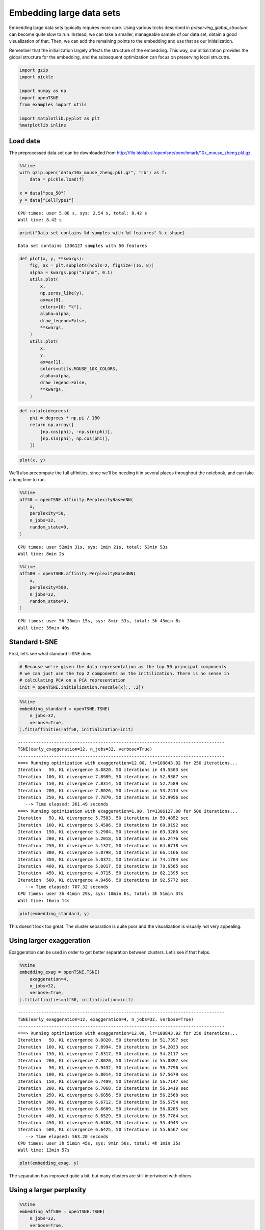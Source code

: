 Embedding large data sets
=========================

Embedding large data sets typically requires more care. Using various
tricks described in *preserving_global_structure* can become quite slow
to run. Instead, we can take a smaller, manageable sample of our data
set, obtain a good visualization of that. Then, we can add the remaining
points to the embedding and use that as our initialization.

Remember that the initialization largely affects the structure of the
embedding. This way, our initialization provides the global structure
for the embedding, and the subsequent optimization can focus on
preserving local strucutre.

.. code:: ipython3

    import gzip
    import pickle
    
    import numpy as np
    import openTSNE
    from examples import utils
    
    import matplotlib.pyplot as plt
    %matplotlib inline

Load data
---------

The preprocessed data set can be downloaded from
http://file.biolab.si/opentsne/benchmark/10x_mouse_zheng.pkl.gz.

.. code:: ipython3

    %%time
    with gzip.open("data/10x_mouse_zheng.pkl.gz", "rb") as f:
        data = pickle.load(f)
    
    x = data["pca_50"]
    y = data["CellType1"]


.. parsed-literal::

    CPU times: user 5.88 s, sys: 2.54 s, total: 8.42 s
    Wall time: 8.42 s


.. code:: ipython3

    print("Data set contains %d samples with %d features" % x.shape)


.. parsed-literal::

    Data set contains 1306127 samples with 50 features


.. code:: ipython3

    def plot(x, y, **kwargs):
        fig, ax = plt.subplots(ncols=2, figsize=(16, 8))
        alpha = kwargs.pop("alpha", 0.1)
        utils.plot(
            x,
            np.zeros_like(y),
            ax=ax[0],
            colors={0: "k"},
            alpha=alpha,
            draw_legend=False,
            **kwargs,
        )
        utils.plot(
            x,
            y,
            ax=ax[1],
            colors=utils.MOUSE_10X_COLORS,
            alpha=alpha,
            draw_legend=False,
            **kwargs,
        )

.. code:: ipython3

    def rotate(degrees):
        phi = degrees * np.pi / 180
        return np.array([
            [np.cos(phi), -np.sin(phi)],
            [np.sin(phi), np.cos(phi)],
        ])

.. code:: ipython3

    plot(x, y)



.. image:: output_7_0.png


We’ll also precompute the full affinities, since we’ll be needing it in
several places throughout the notebook, and can take a long time to run.

.. code:: ipython3

    %%time
    aff50 = openTSNE.affinity.PerplexityBasedNN(
        x,
        perplexity=50,
        n_jobs=32,
        random_state=0,
    )


.. parsed-literal::

    CPU times: user 52min 31s, sys: 1min 21s, total: 53min 53s
    Wall time: 8min 2s


.. code:: ipython3

    %%time
    aff500 = openTSNE.affinity.PerplexityBasedNN(
        x,
        perplexity=500,
        n_jobs=32,
        random_state=0,
    )


.. parsed-literal::

    CPU times: user 5h 36min 15s, sys: 8min 53s, total: 5h 45min 8s
    Wall time: 39min 40s


Standard t-SNE
--------------

First, let’s see what standard t-SNE does.

.. code:: ipython3

    # Because we're given the data representation as the top 50 principal components
    # we can just use the top 2 components as the initilization. There is no sense in
    # calculating PCA on a PCA representation
    init = openTSNE.initialization.rescale(x[:, :2])

.. code:: ipython3

    %%time
    embedding_standard = openTSNE.TSNE(
        n_jobs=32,
        verbose=True,
    ).fit(affinities=aff50, initialization=init)


.. parsed-literal::

    --------------------------------------------------------------------------------
    TSNE(early_exaggeration=12, n_jobs=32, verbose=True)
    --------------------------------------------------------------------------------
    ===> Running optimization with exaggeration=12.00, lr=108843.92 for 250 iterations...
    Iteration   50, KL divergence 8.0820, 50 iterations in 49.5503 sec
    Iteration  100, KL divergence 7.8989, 50 iterations in 52.9387 sec
    Iteration  150, KL divergence 7.8314, 50 iterations in 52.7589 sec
    Iteration  200, KL divergence 7.8026, 50 iterations in 53.2414 sec
    Iteration  250, KL divergence 7.7870, 50 iterations in 52.9956 sec
       --> Time elapsed: 261.49 seconds
    ===> Running optimization with exaggeration=1.00, lr=1306127.00 for 500 iterations...
    Iteration   50, KL divergence 5.7583, 50 iterations in 59.4852 sec
    Iteration  100, KL divergence 5.4506, 50 iterations in 60.9192 sec
    Iteration  150, KL divergence 5.2984, 50 iterations in 63.3280 sec
    Iteration  200, KL divergence 5.2018, 50 iterations in 65.2476 sec
    Iteration  250, KL divergence 5.1327, 50 iterations in 64.6718 sec
    Iteration  300, KL divergence 5.0798, 50 iterations in 66.1166 sec
    Iteration  350, KL divergence 5.0372, 50 iterations in 74.1704 sec
    Iteration  400, KL divergence 5.0017, 50 iterations in 78.6565 sec
    Iteration  450, KL divergence 4.9715, 50 iterations in 82.1395 sec
    Iteration  500, KL divergence 4.9456, 50 iterations in 92.5772 sec
       --> Time elapsed: 707.32 seconds
    CPU times: user 3h 41min 29s, sys: 10min 8s, total: 3h 51min 37s
    Wall time: 16min 14s


.. code:: ipython3

    plot(embedding_standard, y)



.. image:: output_14_0.png


This doesn’t look too great. The cluster separation is quite poor and
the visualization is visually not very appealing.

Using larger exaggeration
-------------------------

Exaggeration can be used in order to get better separation between
clusters. Let’s see if that helps.

.. code:: ipython3

    %%time
    embedding_exag = openTSNE.TSNE(
        exaggeration=4,
        n_jobs=32,
        verbose=True,
    ).fit(affinities=aff50, initialization=init)


.. parsed-literal::

    --------------------------------------------------------------------------------
    TSNE(early_exaggeration=12, exaggeration=4, n_jobs=32, verbose=True)
    --------------------------------------------------------------------------------
    ===> Running optimization with exaggeration=12.00, lr=108843.92 for 250 iterations...
    Iteration   50, KL divergence 8.0820, 50 iterations in 51.7397 sec
    Iteration  100, KL divergence 7.8994, 50 iterations in 54.2033 sec
    Iteration  150, KL divergence 7.8317, 50 iterations in 54.2117 sec
    Iteration  200, KL divergence 7.8020, 50 iterations in 55.0897 sec
    Iteration   50, KL divergence 6.9432, 50 iterations in 56.7796 sec
    Iteration  100, KL divergence 6.8014, 50 iterations in 57.5679 sec
    Iteration  150, KL divergence 6.7409, 50 iterations in 56.7147 sec
    Iteration  200, KL divergence 6.7068, 50 iterations in 56.3419 sec
    Iteration  250, KL divergence 6.6856, 50 iterations in 56.2568 sec
    Iteration  300, KL divergence 6.6712, 50 iterations in 56.5754 sec
    Iteration  350, KL divergence 6.6609, 50 iterations in 56.0285 sec
    Iteration  400, KL divergence 6.6529, 50 iterations in 55.7784 sec
    Iteration  450, KL divergence 6.6468, 50 iterations in 55.4943 sec
    Iteration  500, KL divergence 6.6425, 50 iterations in 55.6567 sec
       --> Time elapsed: 563.20 seconds
    CPU times: user 3h 51min 45s, sys: 9min 50s, total: 4h 1min 35s
    Wall time: 13min 57s


.. code:: ipython3

    plot(embedding_exag, y)



.. image:: output_18_0.png


The separation has improved quite a bit, but many clusters are still
intertwined with others.

Using a larger perplexity
-------------------------

.. code:: ipython3

    %%time
    embedding_aff500 = openTSNE.TSNE(
        n_jobs=32,
        verbose=True,
    ).fit(affinities=aff500, initialization=init)


.. parsed-literal::

    --------------------------------------------------------------------------------
    TSNE(early_exaggeration=12, n_jobs=32, verbose=True)
    --------------------------------------------------------------------------------
    ===> Running optimization with exaggeration=12.00, lr=108843.92 for 250 iterations...
    Iteration   50, KL divergence 5.9688, 50 iterations in 216.9035 sec
    Iteration  100, KL divergence 5.9218, 50 iterations in 218.9351 sec
    Iteration  150, KL divergence 5.8993, 50 iterations in 218.5032 sec
    Iteration  200, KL divergence 5.8900, 50 iterations in 223.6785 sec
    Iteration  250, KL divergence 5.8854, 50 iterations in 224.3249 sec
       --> Time elapsed: 1102.35 seconds
    ===> Running optimization with exaggeration=1.00, lr=1306127.00 for 500 iterations...
    Iteration   50, KL divergence 3.8664, 50 iterations in 237.2816 sec
    Iteration  100, KL divergence 3.6473, 50 iterations in 226.6633 sec
    Iteration  150, KL divergence 3.5520, 50 iterations in 235.5178 sec
    Iteration  200, KL divergence 3.4979, 50 iterations in 231.3676 sec
    Iteration  250, KL divergence 3.4621, 50 iterations in 240.6245 sec
    Iteration  300, KL divergence 3.4373, 50 iterations in 255.3066 sec
    Iteration  350, KL divergence 3.4183, 50 iterations in 241.8503 sec
    Iteration  400, KL divergence 3.4035, 50 iterations in 248.7666 sec
    Iteration  450, KL divergence 3.3922, 50 iterations in 251.1434 sec
    Iteration  500, KL divergence 3.3823, 50 iterations in 272.1862 sec
       --> Time elapsed: 2440.72 seconds
    CPU times: user 1d 2h 32min 21s, sys: 10min 19s, total: 1d 2h 42min 40s
    Wall time: 59min 32s


.. code:: ipython3

    plot(embedding_aff500, y)



.. image:: output_22_0.png


… with higher exaggeration
--------------------------

.. code:: ipython3

    %%time
    embedding_aff500_exag4 = openTSNE.TSNE(
        exaggeration=4,
        n_jobs=32,
        verbose=True,
    ).fit(affinities=aff500, initialization=init)


.. parsed-literal::

    --------------------------------------------------------------------------------
    TSNE(early_exaggeration=12, exaggeration=4, n_jobs=32, verbose=True)
    --------------------------------------------------------------------------------
    ===> Running optimization with exaggeration=12.00, lr=108843.92 for 250 iterations...
    Iteration   50, KL divergence 5.9688, 50 iterations in 215.2427 sec
    Iteration  100, KL divergence 5.9218, 50 iterations in 221.4924 sec
    Iteration  150, KL divergence 5.8993, 50 iterations in 218.4626 sec
    Iteration  200, KL divergence 5.8901, 50 iterations in 216.9501 sec
    Iteration  250, KL divergence 5.8855, 50 iterations in 217.3419 sec
       --> Time elapsed: 1089.49 seconds
    ===> Running optimization with exaggeration=4.00, lr=326531.75 for 500 iterations...
    Iteration   50, KL divergence 5.0544, 50 iterations in 216.4466 sec
    Iteration  100, KL divergence 4.9857, 50 iterations in 214.6171 sec
    Iteration  150, KL divergence 4.9611, 50 iterations in 214.4493 sec
    Iteration  200, KL divergence 4.9495, 50 iterations in 213.1030 sec
    Iteration  250, KL divergence 4.9430, 50 iterations in 214.2775 sec
    Iteration  300, KL divergence 4.9384, 50 iterations in 214.3649 sec
    Iteration  350, KL divergence 4.9351, 50 iterations in 213.4982 sec
    Iteration  400, KL divergence 4.9327, 50 iterations in 213.9199 sec
    Iteration  450, KL divergence 4.9306, 50 iterations in 213.1906 sec
    Iteration  500, KL divergence 4.9288, 50 iterations in 212.4853 sec
       --> Time elapsed: 2140.36 seconds
    CPU times: user 1d 1h 28min 18s, sys: 9min 56s, total: 1d 1h 38min 15s
    Wall time: 54min 23s


.. code:: ipython3

    plot(embedding_aff500_exag4, y)



.. image:: output_25_0.png


Initialize via downsampling
---------------------------

We now perform the sample-transform trick we described above.

Create train/test split
~~~~~~~~~~~~~~~~~~~~~~~

.. code:: ipython3

    np.random.seed(0)

.. code:: ipython3

    indices = np.random.permutation(list(range(x.shape[0])))
    reverse = np.argsort(indices)
    
    x_sample, x_rest = x[indices[:25000]], x[indices[25000:]]
    y_sample, y_rest = y[indices[:25000]], y[indices[25000:]]

Create sample embedding
~~~~~~~~~~~~~~~~~~~~~~~

.. code:: ipython3

    %%time
    sample_affinities = openTSNE.affinity.PerplexityBasedNN(
        x_sample,
        perplexity=500,
        n_jobs=32,
        random_state=0,
        verbose=True,
    )


.. parsed-literal::

    ===> Finding 1500 nearest neighbors using Annoy approximate search using euclidean distance...
       --> Time elapsed: 15.41 seconds
    ===> Calculating affinity matrix...
       --> Time elapsed: 6.54 seconds
    CPU times: user 3min 39s, sys: 4.97 s, total: 3min 44s
    Wall time: 21.9 s


.. code:: ipython3

    %time sample_init = openTSNE.initialization.pca(x_sample, random_state=42)


.. parsed-literal::

    CPU times: user 5.35 s, sys: 657 ms, total: 6.01 s
    Wall time: 171 ms


.. code:: ipython3

    %time sample_embedding = openTSNE.TSNE(n_jobs=32, verbose=True).fit(affinities=sample_affinities, initialization=sample_init)


.. parsed-literal::

    --------------------------------------------------------------------------------
    TSNE(early_exaggeration=12, n_jobs=32, verbose=True)
    --------------------------------------------------------------------------------
    ===> Running optimization with exaggeration=12.00, lr=2083.33 for 250 iterations...
    Iteration   50, KL divergence 3.0347, 50 iterations in 4.0133 sec
    Iteration  100, KL divergence 3.0733, 50 iterations in 3.9727 sec
    Iteration  150, KL divergence 3.0691, 50 iterations in 4.0981 sec
    Iteration  200, KL divergence 3.0690, 50 iterations in 3.9779 sec
    Iteration  250, KL divergence 3.0690, 50 iterations in 3.9779 sec
       --> Time elapsed: 20.04 seconds
    ===> Running optimization with exaggeration=1.00, lr=25000.00 for 500 iterations...
    Iteration   50, KL divergence 1.1925, 50 iterations in 4.2847 sec
    Iteration  100, KL divergence 1.1550, 50 iterations in 4.4657 sec
    Iteration  150, KL divergence 1.1452, 50 iterations in 4.8737 sec
    Iteration  200, KL divergence 1.1407, 50 iterations in 5.5286 sec
    Iteration  250, KL divergence 1.1382, 50 iterations in 5.5675 sec
    Iteration  300, KL divergence 1.1366, 50 iterations in 5.9546 sec
    Iteration  350, KL divergence 1.1356, 50 iterations in 5.3339 sec
    Iteration  400, KL divergence 1.1349, 50 iterations in 5.9090 sec
    Iteration  450, KL divergence 1.1342, 50 iterations in 6.5074 sec
    Iteration  500, KL divergence 1.1339, 50 iterations in 5.7942 sec
       --> Time elapsed: 54.23 seconds
    CPU times: user 34min 13s, sys: 2min 15s, total: 36min 28s
    Wall time: 1min 14s


.. code:: ipython3

    plot(sample_embedding, y[indices[:25000]], alpha=0.5)



.. image:: output_34_0.png


Learn the full embedding
~~~~~~~~~~~~~~~~~~~~~~~~

.. code:: ipython3

    %time rest_init = sample_embedding.prepare_partial(x_rest, k=1, perplexity=1/3)


.. parsed-literal::

    ===> Finding 1 nearest neighbors in existing embedding using Annoy approximate search...
       --> Time elapsed: 174.82 seconds
    ===> Calculating affinity matrix...
       --> Time elapsed: 0.67 seconds
    CPU times: user 4min 18s, sys: 32.3 s, total: 4min 51s
    Wall time: 2min 55s


.. code:: ipython3

    init_full = np.vstack((sample_embedding, rest_init))[reverse]

.. code:: ipython3

    plot(init_full, y)



.. image:: output_38_0.png


.. code:: ipython3

    init_full = init_full / (np.std(init_full[:, 0]) * 10000)
    np.std(init_full, axis=0)




.. parsed-literal::

    array([1.00000000e-04, 1.06471542e-04])



.. code:: ipython3

    embedding = openTSNE.TSNEEmbedding(
        init_full,
        aff50,
        n_jobs=32,
        verbose=True,
        random_state=42,
    )

.. code:: ipython3

    %time embedding1 = embedding.optimize(n_iter=500, exaggeration=12)


.. parsed-literal::

    ===> Running optimization with exaggeration=12.00, lr=108843.92 for 500 iterations...
    Iteration   50, KL divergence 7.9326, 50 iterations in 48.9843 sec
    Iteration  100, KL divergence 7.8311, 50 iterations in 51.0335 sec
    Iteration  150, KL divergence 7.7772, 50 iterations in 51.2970 sec
    Iteration  200, KL divergence 7.7543, 50 iterations in 51.3436 sec
    Iteration  250, KL divergence 7.7423, 50 iterations in 51.4951 sec
    Iteration  300, KL divergence 7.7350, 50 iterations in 51.2477 sec
    Iteration  350, KL divergence 7.7299, 50 iterations in 51.5019 sec
    Iteration  400, KL divergence 7.7263, 50 iterations in 51.7564 sec
    Iteration  450, KL divergence 7.7237, 50 iterations in 51.6552 sec
    Iteration  500, KL divergence 7.7216, 50 iterations in 51.2847 sec
       --> Time elapsed: 511.60 seconds
    CPU times: user 2h 22min 35s, sys: 6min 28s, total: 2h 29min 4s
    Wall time: 8min 34s


.. code:: ipython3

    plot(embedding1, y)



.. image:: output_42_0.png


.. code:: ipython3

    %time embedding2 = embedding1.optimize(n_iter=250, exaggeration=4)


.. parsed-literal::

    ===> Running optimization with exaggeration=4.00, lr=326531.75 for 250 iterations...
    Iteration   50, KL divergence 6.9325, 50 iterations in 55.0011 sec
    Iteration  100, KL divergence 6.8182, 50 iterations in 54.9294 sec
    Iteration  150, KL divergence 6.7678, 50 iterations in 54.4471 sec
    Iteration  200, KL divergence 6.7398, 50 iterations in 54.4368 sec
    Iteration  250, KL divergence 6.7219, 50 iterations in 53.8917 sec
       --> Time elapsed: 272.71 seconds
    CPU times: user 1h 13min 35s, sys: 3min 14s, total: 1h 16min 49s
    Wall time: 4min 34s


.. code:: ipython3

    plot(embedding2, y)



.. image:: output_44_0.png


.. code:: ipython3

    %time embedding3 = embedding2.optimize(n_iter=250, exaggeration=4)


.. parsed-literal::

    ===> Running optimization with exaggeration=4.00, lr=326531.75 for 250 iterations...
    Iteration   50, KL divergence 6.7076, 50 iterations in 51.7026 sec
    Iteration  100, KL divergence 6.6960, 50 iterations in 51.7740 sec
    Iteration  150, KL divergence 6.6850, 50 iterations in 51.9709 sec
    Iteration  200, KL divergence 6.6749, 50 iterations in 51.9325 sec
    Iteration  250, KL divergence 6.6667, 50 iterations in 51.3449 sec
       --> Time elapsed: 258.73 seconds
    CPU times: user 1h 9min 44s, sys: 3min 14s, total: 1h 12min 58s
    Wall time: 4min 20s


.. code:: ipython3

    plot(embedding3, y)



.. image:: output_46_0.png


.. code:: ipython3

    %time embedding4 = embedding3.optimize(n_iter=250, exaggeration=4)


.. parsed-literal::

    ===> Running optimization with exaggeration=4.00, lr=326531.75 for 250 iterations...
    Iteration   50, KL divergence 6.6604, 50 iterations in 51.5464 sec
    Iteration  100, KL divergence 6.6554, 50 iterations in 51.8160 sec
    Iteration  150, KL divergence 6.6514, 50 iterations in 51.7537 sec
    Iteration  200, KL divergence 6.6484, 50 iterations in 51.8397 sec
    Iteration  250, KL divergence 6.6455, 50 iterations in 51.6008 sec
       --> Time elapsed: 258.56 seconds
    CPU times: user 1h 11min 20s, sys: 3min 14s, total: 1h 14min 35s
    Wall time: 4min 20s


.. code:: ipython3

    plot(embedding4, y)



.. image:: output_48_0.png


Comparison to UMAP
------------------

.. code:: ipython3

    from umap import UMAP


.. parsed-literal::

    /home/ppolicar/miniconda3/envs/tsne/lib/python3.10/site-packages/umap/distances.py:1063: NumbaDeprecationWarning: The 'nopython' keyword argument was not supplied to the 'numba.jit' decorator. The implicit default value for this argument is currently False, but it will be changed to True in Numba 0.59.0. See https://numba.readthedocs.io/en/stable/reference/deprecation.html#deprecation-of-object-mode-fall-back-behaviour-when-using-jit for details.
      @numba.jit()
    /home/ppolicar/miniconda3/envs/tsne/lib/python3.10/site-packages/umap/distances.py:1071: NumbaDeprecationWarning: The 'nopython' keyword argument was not supplied to the 'numba.jit' decorator. The implicit default value for this argument is currently False, but it will be changed to True in Numba 0.59.0. See https://numba.readthedocs.io/en/stable/reference/deprecation.html#deprecation-of-object-mode-fall-back-behaviour-when-using-jit for details.
      @numba.jit()
    /home/ppolicar/miniconda3/envs/tsne/lib/python3.10/site-packages/umap/distances.py:1086: NumbaDeprecationWarning: The 'nopython' keyword argument was not supplied to the 'numba.jit' decorator. The implicit default value for this argument is currently False, but it will be changed to True in Numba 0.59.0. See https://numba.readthedocs.io/en/stable/reference/deprecation.html#deprecation-of-object-mode-fall-back-behaviour-when-using-jit for details.
      @numba.jit()
    /home/ppolicar/miniconda3/envs/tsne/lib/python3.10/site-packages/tqdm/auto.py:21: TqdmWarning: IProgress not found. Please update jupyter and ipywidgets. See https://ipywidgets.readthedocs.io/en/stable/user_install.html
      from .autonotebook import tqdm as notebook_tqdm
    /home/ppolicar/miniconda3/envs/tsne/lib/python3.10/site-packages/umap/umap_.py:660: NumbaDeprecationWarning: The 'nopython' keyword argument was not supplied to the 'numba.jit' decorator. The implicit default value for this argument is currently False, but it will be changed to True in Numba 0.59.0. See https://numba.readthedocs.io/en/stable/reference/deprecation.html#deprecation-of-object-mode-fall-back-behaviour-when-using-jit for details.
      @numba.jit()


.. code:: ipython3

    umap = UMAP(n_neighbors=15, min_dist=0.1, random_state=1)

.. code:: ipython3

    %time embedding_umap = umap.fit_transform(x)


.. parsed-literal::

    OMP: Info #276: omp_set_nested routine deprecated, please use omp_set_max_active_levels instead.


.. parsed-literal::

    CPU times: user 9h 39min 56s, sys: 1h 17min 49s, total: 10h 57min 45s
    Wall time: 1h 21min 7s


.. code:: ipython3

    plot(embedding_umap, y)



.. image:: output_53_0.png


